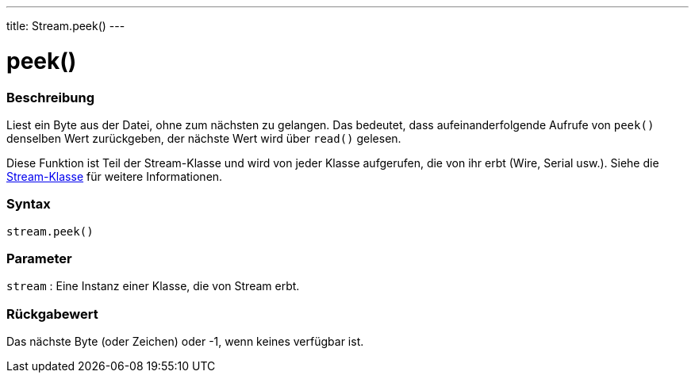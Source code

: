 ---
title: Stream.peek()
---




= peek()


// OVERVIEW SECTION STARTS
[#overview]
--

[float]
=== Beschreibung
Liest ein Byte aus der Datei, ohne zum nächsten zu gelangen. Das bedeutet, dass aufeinanderfolgende Aufrufe von `peek()` denselben Wert zurückgeben, der nächste Wert wird über `read()` gelesen.

Diese Funktion ist Teil der Stream-Klasse und wird von jeder Klasse aufgerufen, die von ihr erbt (Wire, Serial usw.). Siehe die link:../../stream[Stream-Klasse] für weitere Informationen.
[%hardbreaks]


[float]
=== Syntax
`stream.peek()`


[float]
=== Parameter
`stream` : Eine Instanz einer Klasse, die von Stream erbt.

[float]
=== Rückgabewert
Das nächste Byte (oder Zeichen) oder -1, wenn keines verfügbar ist.

--
// OVERVIEW SECTION ENDS




// HOW TO USE SECTION STARTS
[#howtouse]
--

--
// HOW TO USE SECTION ENDS
